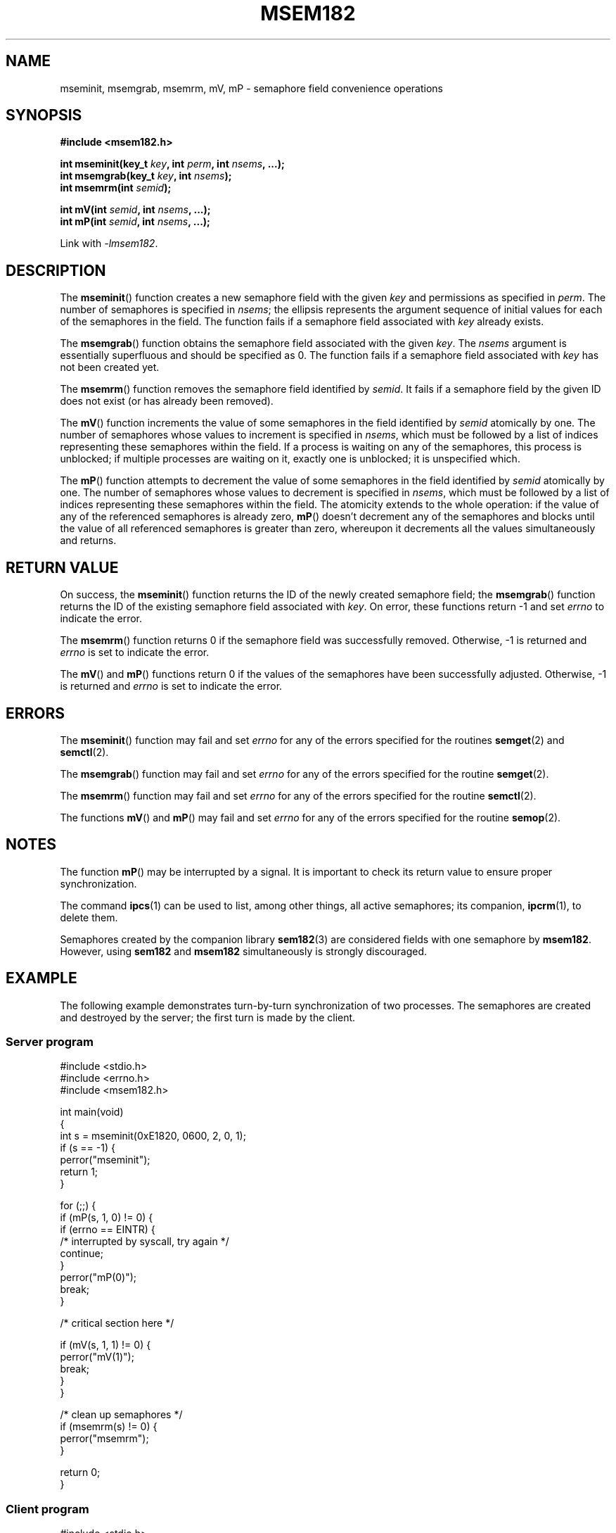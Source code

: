 .\" msem182 manual page
.\" written by Ondrej Hosek
.\"
.TH MSEM182 3 2012-01-22 sem182 E182
.SH NAME
mseminit, msemgrab, msemrm, mV, mP \- semaphore field convenience
operations
.SH SYNOPSIS
.nf
.B #include <msem182.h>
.sp
.BI "int mseminit(key_t " key ", int " perm ", int " nsems ", ...);
.BI "int msemgrab(key_t " key ", int " nsems );
.BI "int msemrm(int " semid );

.BI "int mV(int " semid ", int " nsems ", ...);
.BI "int mP(int " semid ", int " nsems ", ...);
.fi
.sp
Link with \fI\-lmsem182\fP.
.SH DESCRIPTION
The
.BR mseminit ()
function creates a new semaphore field with the given
.I key
and permissions as specified in
.IR perm .
The number of semaphores is specified in
.IR nsems ;
the ellipsis represents the argument sequence of initial values for
each of the semaphores in the field.
The function fails if a semaphore field associated with
.I key
already exists.
.PP
The
.BR msemgrab ()
function obtains the semaphore field associated with the given
.IR key .
The
.I nsems
argument is essentially superfluous and should be specified as 0. The
function fails if a semaphore field associated with
.I key
has not been created yet.
.PP
The
.BR msemrm ()
function removes the semaphore field identified by
.IR semid .
It fails if a semaphore field by the given ID does not exist (or has
already been removed).
.PP
The
.BR mV ()
function increments the value of some semaphores in the field
identified by
.I semid
atomically by one. The number of semaphores whose values to increment
is specified in
.IR nsems ,
which must be followed by a list of indices representing these
semaphores within the field. If a process is waiting on any of the
semaphores, this process is unblocked; if multiple processes are
waiting on it, exactly one is unblocked; it is unspecified which.
.PP
The
.BR mP ()
function attempts to decrement the value of some semaphores in the
field identified by
.I semid
atomically by one. The number of semaphores whose values to decrement
is specified in
.IR nsems ,
which must be followed by a list of indices representing these
semaphores within the field. The atomicity extends to the whole
operation: if the value of any of the referenced semaphores is already
zero,
.BR mP ()
doesn't decrement any of the semaphores and blocks until the value
of all referenced semaphores is greater than zero, whereupon it
decrements all the values simultaneously and returns.
.SH "RETURN VALUE"
On success, the
.BR mseminit ()
function returns the ID of the newly created semaphore field; the
.BR msemgrab ()
function returns the ID of the existing semaphore field associated
with
.IR key .
On error, these functions return \-1 and set
.I errno
to indicate the error.
.PP
The
.BR msemrm ()
function returns 0 if the semaphore field was successfully removed.
Otherwise, \-1 is returned and
.I errno
is set to indicate the error.
.PP
The
.BR mV ()
and
.BR mP ()
functions return 0 if the values of the semaphores have been
successfully adjusted. Otherwise, \-1 is returned and
.I errno
is set to indicate the error.
.SH ERRORS
The
.BR mseminit ()
function may fail and set
.I errno
for any of the errors specified for the routines
.BR semget (2)
and
.BR semctl (2).
.PP
The
.BR msemgrab ()
function may fail and set
.I errno
for any of the errors specified for the routine
.BR semget (2).
.PP
The
.BR msemrm ()
function may fail and set
.I errno
for any of the errors specified for the routine
.BR semctl (2).
.PP
The functions
.BR mV ()
and
.BR mP ()
may fail and set
.I errno
for any of the errors specified for the routine
.BR semop (2).
.SH NOTES
The function
.BR mP ()
may be interrupted by a signal. It is important to check its return
value to ensure proper synchronization.
.PP
The command
.BR ipcs (1)
can be used to list, among other things, all active semaphores; its
companion,
.BR ipcrm (1),
to delete them.
.PP
Semaphores created by the companion library
.BR sem182 (3)
are considered fields with one semaphore by
.BR msem182 .
However, using
.BR sem182
and
.BR msem182
simultaneously is strongly discouraged.
.SH EXAMPLE
The following example demonstrates turn-by-turn synchronization of two
processes. The semaphores are created and destroyed by the server; the
first turn is made by the client.
.SS Server program
\&
.nf
#include <stdio.h>
#include <errno.h>
#include <msem182.h>

int main(void)
{
    int s = mseminit(0xE1820, 0600, 2, 0, 1);
    if (s == -1) {
        perror("mseminit");
        return 1;
    }

    for (;;) {
        if (mP(s, 1, 0) != 0) {
            if (errno == EINTR) {
                /* interrupted by syscall, try again */
                continue;
            }
            perror("mP(0)");
            break;
        }

        /* critical section here */

        if (mV(s, 1, 1) != 0) {
            perror("mV(1)");
            break;
        }
    }

    /* clean up semaphores */
    if (msemrm(s) != 0) {
        perror("msemrm");
    }

    return 0;
}
.fi
.SS Client program
\&
.nf
#include <stdio.h>
#include <errno.h>
#include <msem182.h>

int main(void)
{
    int s = msemgrab(0xE1820, 0);
    if (s == -1) {
        perror("msemgrab");
        return 1;
    }

    for (;;) {
        if (mP(s, 1, 1) != 0) {
            if (errno == EINTR) {
                /* interrupted by syscall, try again */
                continue;
            }
            perror("mP(1)");
            break;
        }

        /* critical section here */

        if (mV(s, 1, 0) != 0) {
            perror("mV(0)");
            break;
        }
    }

    return 0;
}
.fi
.SH "SEE ALSO"
.BR ipcs (1),
.BR ipcrm (1),
.BR semctl (2),
.BR semget (2),
.BR semop (2),
.BR sem182 (3)
.SH COLOPHON
The
.I msem182
library was implemented by Peter Holzer, deriving work by Guenther
Leber, Heinz Kantz, Raimund Kirner and Gustav Pospischil. This manual
page was written by Ond\[u0159]ej Ho\[u0161]ek.
